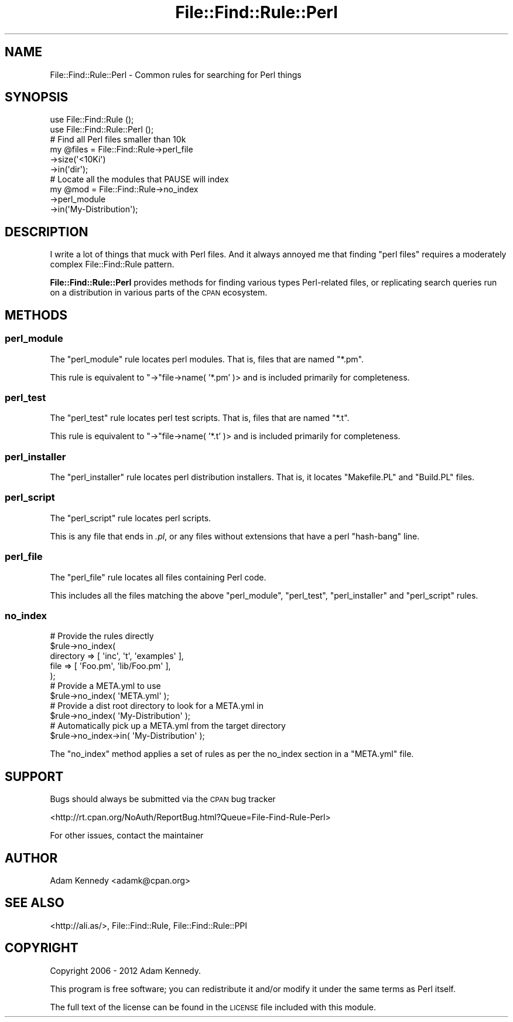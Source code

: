 .\" Automatically generated by Pod::Man 4.14 (Pod::Simple 3.40)
.\"
.\" Standard preamble:
.\" ========================================================================
.de Sp \" Vertical space (when we can't use .PP)
.if t .sp .5v
.if n .sp
..
.de Vb \" Begin verbatim text
.ft CW
.nf
.ne \\$1
..
.de Ve \" End verbatim text
.ft R
.fi
..
.\" Set up some character translations and predefined strings.  \*(-- will
.\" give an unbreakable dash, \*(PI will give pi, \*(L" will give a left
.\" double quote, and \*(R" will give a right double quote.  \*(C+ will
.\" give a nicer C++.  Capital omega is used to do unbreakable dashes and
.\" therefore won't be available.  \*(C` and \*(C' expand to `' in nroff,
.\" nothing in troff, for use with C<>.
.tr \(*W-
.ds C+ C\v'-.1v'\h'-1p'\s-2+\h'-1p'+\s0\v'.1v'\h'-1p'
.ie n \{\
.    ds -- \(*W-
.    ds PI pi
.    if (\n(.H=4u)&(1m=24u) .ds -- \(*W\h'-12u'\(*W\h'-12u'-\" diablo 10 pitch
.    if (\n(.H=4u)&(1m=20u) .ds -- \(*W\h'-12u'\(*W\h'-8u'-\"  diablo 12 pitch
.    ds L" ""
.    ds R" ""
.    ds C` ""
.    ds C' ""
'br\}
.el\{\
.    ds -- \|\(em\|
.    ds PI \(*p
.    ds L" ``
.    ds R" ''
.    ds C`
.    ds C'
'br\}
.\"
.\" Escape single quotes in literal strings from groff's Unicode transform.
.ie \n(.g .ds Aq \(aq
.el       .ds Aq '
.\"
.\" If the F register is >0, we'll generate index entries on stderr for
.\" titles (.TH), headers (.SH), subsections (.SS), items (.Ip), and index
.\" entries marked with X<> in POD.  Of course, you'll have to process the
.\" output yourself in some meaningful fashion.
.\"
.\" Avoid warning from groff about undefined register 'F'.
.de IX
..
.nr rF 0
.if \n(.g .if rF .nr rF 1
.if (\n(rF:(\n(.g==0)) \{\
.    if \nF \{\
.        de IX
.        tm Index:\\$1\t\\n%\t"\\$2"
..
.        if !\nF==2 \{\
.            nr % 0
.            nr F 2
.        \}
.    \}
.\}
.rr rF
.\" ========================================================================
.\"
.IX Title "File::Find::Rule::Perl 3"
.TH File::Find::Rule::Perl 3 "2015-04-05" "perl v5.32.0" "User Contributed Perl Documentation"
.\" For nroff, turn off justification.  Always turn off hyphenation; it makes
.\" way too many mistakes in technical documents.
.if n .ad l
.nh
.SH "NAME"
File::Find::Rule::Perl \- Common rules for searching for Perl things
.SH "SYNOPSIS"
.IX Header "SYNOPSIS"
.Vb 2
\&  use File::Find::Rule       ();
\&  use File::Find::Rule::Perl ();
\&  
\&  # Find all Perl files smaller than 10k
\&  my @files = File::Find::Rule\->perl_file
\&                              \->size(\*(Aq<10Ki\*(Aq)
\&                              \->in(\*(Aqdir\*(Aq);
\&  
\&  # Locate all the modules that PAUSE will index
\&  my @mod = File::Find::Rule\->no_index
\&                            \->perl_module
\&                            \->in(\*(AqMy\-Distribution\*(Aq);
.Ve
.SH "DESCRIPTION"
.IX Header "DESCRIPTION"
I write a lot of things that muck with Perl files. And it always annoyed
me that finding \*(L"perl files\*(R" requires a moderately complex
File::Find::Rule pattern.
.PP
\&\fBFile::Find::Rule::Perl\fR provides methods for finding various
types Perl-related files, or replicating search queries run on a
distribution in various parts of the \s-1CPAN\s0 ecosystem.
.SH "METHODS"
.IX Header "METHODS"
.SS "perl_module"
.IX Subsection "perl_module"
The \f(CW\*(C`perl_module\*(C'\fR rule locates perl modules. That is, files that
are named \f(CW\*(C`*.pm\*(C'\fR.
.PP
This rule is equivalent to \f(CW\*(C`\->\*(C'\fRfile\->name( '*.pm' )> and is
included primarily for completeness.
.SS "perl_test"
.IX Subsection "perl_test"
The \f(CW\*(C`perl_test\*(C'\fR rule locates perl test scripts. That is, files that
are named \f(CW\*(C`*.t\*(C'\fR.
.PP
This rule is equivalent to \f(CW\*(C`\->\*(C'\fRfile\->name( '*.t' )> and is
included primarily for completeness.
.SS "perl_installer"
.IX Subsection "perl_installer"
The \f(CW\*(C`perl_installer\*(C'\fR rule locates perl distribution installers. That is,
it locates \f(CW\*(C`Makefile.PL\*(C'\fR and \f(CW\*(C`Build.PL\*(C'\fR files.
.SS "perl_script"
.IX Subsection "perl_script"
The \f(CW\*(C`perl_script\*(C'\fR rule locates perl scripts.
.PP
This is any file that ends in \fI.pl\fR, or any files without extensions
that have a perl \*(L"hash-bang\*(R" line.
.SS "perl_file"
.IX Subsection "perl_file"
The \f(CW\*(C`perl_file\*(C'\fR rule locates all files containing Perl code.
.PP
This includes all the files matching the above \f(CW\*(C`perl_module\*(C'\fR,
\&\f(CW\*(C`perl_test\*(C'\fR, \f(CW\*(C`perl_installer\*(C'\fR and \f(CW\*(C`perl_script\*(C'\fR rules.
.SS "no_index"
.IX Subsection "no_index"
.Vb 5
\&  # Provide the rules directly
\&  $rule\->no_index(
\&      directory => [ \*(Aqinc\*(Aq, \*(Aqt\*(Aq, \*(Aqexamples\*(Aq ],
\&      file      => [ \*(AqFoo.pm\*(Aq, \*(Aqlib/Foo.pm\*(Aq ],
\&  );
\&  
\&  # Provide a META.yml to use
\&  $rule\->no_index( \*(AqMETA.yml\*(Aq );
\&  
\&  # Provide a dist root directory to look for a META.yml in
\&  $rule\->no_index( \*(AqMy\-Distribution\*(Aq );
\&  
\&  # Automatically pick up a META.yml from the target directory
\&  $rule\->no_index\->in( \*(AqMy\-Distribution\*(Aq );
.Ve
.PP
The \f(CW\*(C`no_index\*(C'\fR method applies a set of rules as per the no_index section
in a \f(CW\*(C`META.yml\*(C'\fR file.
.SH "SUPPORT"
.IX Header "SUPPORT"
Bugs should always be submitted via the \s-1CPAN\s0 bug tracker
.PP
<http://rt.cpan.org/NoAuth/ReportBug.html?Queue=File\-Find\-Rule\-Perl>
.PP
For other issues, contact the maintainer
.SH "AUTHOR"
.IX Header "AUTHOR"
Adam Kennedy <adamk@cpan.org>
.SH "SEE ALSO"
.IX Header "SEE ALSO"
<http://ali.as/>, File::Find::Rule, File::Find::Rule::PPI
.SH "COPYRIGHT"
.IX Header "COPYRIGHT"
Copyright 2006 \- 2012 Adam Kennedy.
.PP
This program is free software; you can redistribute
it and/or modify it under the same terms as Perl itself.
.PP
The full text of the license can be found in the
\&\s-1LICENSE\s0 file included with this module.
